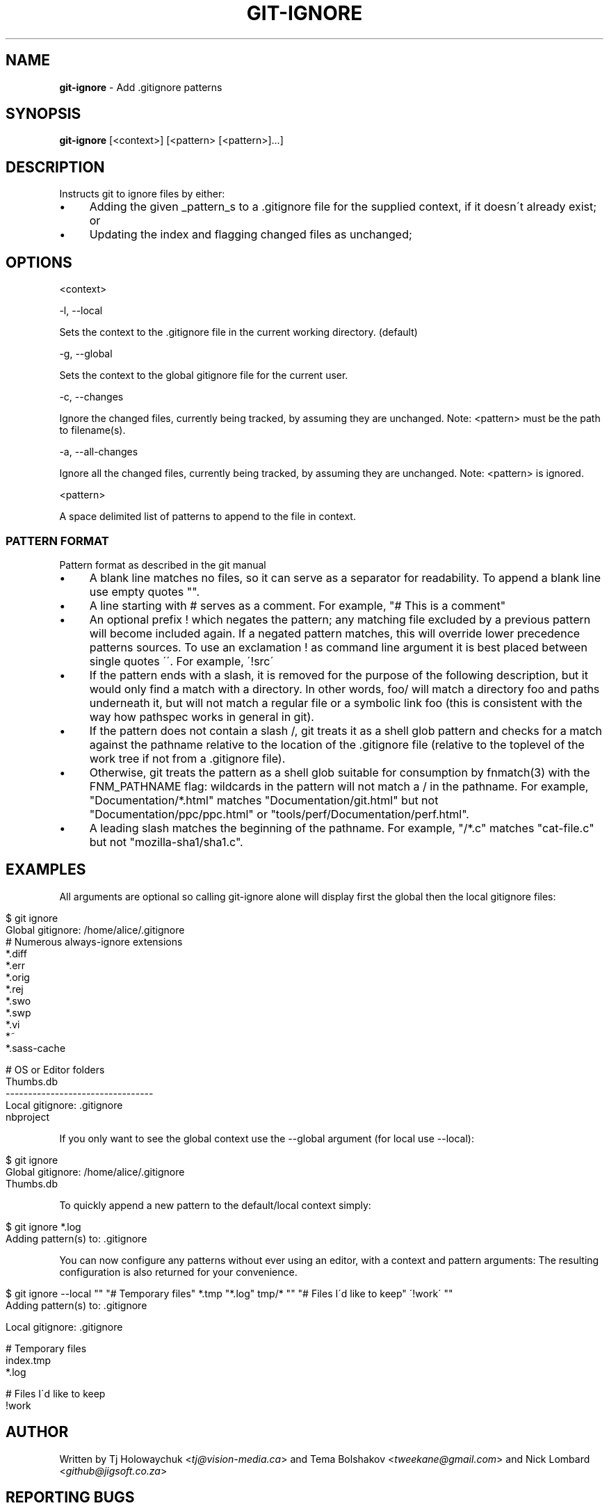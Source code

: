 .\" generated with Ronn/v0.7.3
.\" http://github.com/rtomayko/ronn/tree/0.7.3
.
.TH "GIT\-IGNORE" "1" "August 2012" "" ""
.
.SH "NAME"
\fBgit\-ignore\fR \- Add \.gitignore patterns
.
.SH "SYNOPSIS"
\fBgit\-ignore\fR [<context>] [<pattern> [<pattern>]\.\.\.]
.
.SH "DESCRIPTION"
Instructs git to ignore files by either:
.
.IP "\(bu" 4
Adding the given _pattern_s to a \.gitignore file for the supplied context, if it doesn\'t already exist; or
.
.IP "\(bu" 4
Updating the index and flagging changed files as unchanged;
.
.IP "" 0
.
.SH "OPTIONS"
<context>
.
.P
\-l, \-\-local
.
.P
Sets the context to the \.gitignore file in the current working directory\. (default)
.
.P
\-g, \-\-global
.
.P
Sets the context to the global gitignore file for the current user\.
.
.P
\-c, \-\-changes
.
.P
Ignore the changed files, currently being tracked, by assuming they are unchanged\. Note: <pattern> must be the path to filename(s)\.
.
.P
\-a, \-\-all\-changes
.
.P
Ignore all the changed files, currently being tracked, by assuming they are unchanged\. Note: <pattern> is ignored\.
.
.P
<pattern>
.
.P
A space delimited list of patterns to append to the file in context\.
.
.SS "PATTERN FORMAT"
Pattern format as described in the git manual
.
.IP "\(bu" 4
A blank line matches no files, so it can serve as a separator for readability\. To append a blank line use empty quotes ""\.
.
.IP "\(bu" 4
A line starting with # serves as a comment\. For example, "# This is a comment"
.
.IP "\(bu" 4
An optional prefix ! which negates the pattern; any matching file excluded by a previous pattern will become included again\. If a negated pattern matches, this will override lower precedence patterns sources\. To use an exclamation ! as command line argument it is best placed between single quotes \'\'\. For example, \'!src\'
.
.IP "\(bu" 4
If the pattern ends with a slash, it is removed for the purpose of the following description, but it would only find a match with a directory\. In other words, foo/ will match a directory foo and paths underneath it, but will not match a regular file or a symbolic link foo (this is consistent with the way how pathspec works in general in git)\.
.
.IP "\(bu" 4
If the pattern does not contain a slash /, git treats it as a shell glob pattern and checks for a match against the pathname relative to the location of the \.gitignore file (relative to the toplevel of the work tree if not from a \.gitignore file)\.
.
.IP "\(bu" 4
Otherwise, git treats the pattern as a shell glob suitable for consumption by fnmatch(3) with the FNM_PATHNAME flag: wildcards in the pattern will not match a / in the pathname\. For example, "Documentation/*\.html" matches "Documentation/git\.html" but not "Documentation/ppc/ppc\.html" or "tools/perf/Documentation/perf\.html"\.
.
.IP "\(bu" 4
A leading slash matches the beginning of the pathname\. For example, "/*\.c" matches "cat\-file\.c" but not "mozilla\-sha1/sha1\.c"\.
.
.IP "" 0
.
.SH "EXAMPLES"
All arguments are optional so calling git\-ignore alone will display first the global then the local gitignore files:
.
.IP "" 4
.
.nf

$ git ignore
Global gitignore: /home/alice/\.gitignore
# Numerous always\-ignore extensions
*\.diff
*\.err
*\.orig
*\.rej
*\.swo
*\.swp
*\.vi
*~
*\.sass\-cache

# OS or Editor folders
\.DS_Store
\.Trashes
\._*
Thumbs\.db
\-\-\-\-\-\-\-\-\-\-\-\-\-\-\-\-\-\-\-\-\-\-\-\-\-\-\-\-\-\-\-\-\-
Local gitignore: \.gitignore
\.cache
\.project
\.settings
\.tmproj
nbproject
.
.fi
.
.IP "" 0
.
.P
If you only want to see the global context use the \-\-global argument (for local use \-\-local):
.
.IP "" 4
.
.nf

$ git ignore
Global gitignore: /home/alice/\.gitignore
\.DS_Store
\.Trashes
\._*
Thumbs\.db
.
.fi
.
.IP "" 0
.
.P
To quickly append a new pattern to the default/local context simply:
.
.IP "" 4
.
.nf

$ git ignore *\.log
Adding pattern(s) to: \.gitignore
\.\.\. adding \'*\.log\'
.
.fi
.
.IP "" 0
.
.P
You can now configure any patterns without ever using an editor, with a context and pattern arguments: The resulting configuration is also returned for your convenience\.
.
.IP "" 4
.
.nf

$ git ignore \-\-local "" "# Temporary files" *\.tmp "*\.log" tmp/*  "" "# Files I\'d like to keep" \'!work\'  ""
Adding pattern(s) to: \.gitignore
\.\.\. adding \'\'
\.\.\. adding \'# Temporary files\'
\.\.\. adding \'index\.tmp\'
\.\.\. adding \'*\.log\'
\.\.\. adding \'tmp/*\'
\.\.\. adding \'\'
\.\.\. adding \'# Files I\'d like to keep\'
\.\.\. adding \'!work\'
\.\.\. adding \'\'

Local gitignore: \.gitignore

# Temporary files
index\.tmp
*\.log

# Files I\'d like to keep
!work
.
.fi
.
.IP "" 0
.
.SH "AUTHOR"
Written by Tj Holowaychuk <\fItj@vision\-media\.ca\fR> and Tema Bolshakov <\fItweekane@gmail\.com\fR> and Nick Lombard <\fIgithub@jigsoft\.co\.za\fR>
.
.SH "REPORTING BUGS"
<\fIhttp://github\.com/visionmedia/git\-extras/issues\fR>
.
.SH "SEE ALSO"
<\fIhttp://github\.com/visionmedia/git\-extras\fR>
